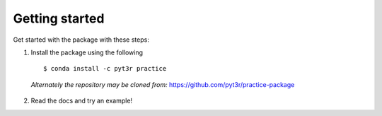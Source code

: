 Getting started
===============

Get started with the package with these steps:

1. Install the package using the following ::

    $ conda install -c pyt3r practice

  `Alternately the repository may be cloned from:`
  https://github.com/pyt3r/practice-package

2. Read the docs and try an example!